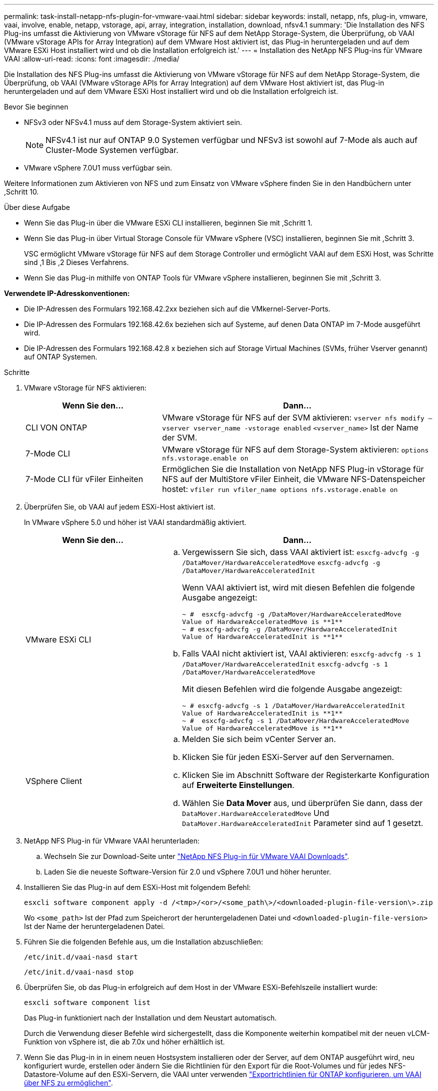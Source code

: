 ---
permalink: task-install-netapp-nfs-plugin-for-vmware-vaai.html 
sidebar: sidebar 
keywords: install, netapp, nfs, plug-in, vmware, vaai, involve, enable, netapp, vstorage, api, array, integration, installation, download, nfsv4.1 
summary: 'Die Installation des NFS Plug-ins umfasst die Aktivierung von VMware vStorage für NFS auf dem NetApp Storage-System, die Überprüfung, ob VAAI (VMware vStorage APIs for Array Integration) auf dem VMware Host aktiviert ist, das Plug-in heruntergeladen und auf dem VMware ESXi Host installiert wird und ob die Installation erfolgreich ist.' 
---
= Installation des NetApp NFS Plug-ins für VMware VAAI
:allow-uri-read: 
:icons: font
:imagesdir: ./media/


[role="lead"]
Die Installation des NFS Plug-ins umfasst die Aktivierung von VMware vStorage für NFS auf dem NetApp Storage-System, die Überprüfung, ob VAAI (VMware vStorage APIs for Array Integration) auf dem VMware Host aktiviert ist, das Plug-in heruntergeladen und auf dem VMware ESXi Host installiert wird und ob die Installation erfolgreich ist.

.Bevor Sie beginnen
* NFSv3 oder NFSv4.1 muss auf dem Storage-System aktiviert sein.
+

NOTE: NFSv4.1 ist nur auf ONTAP 9.0 Systemen verfügbar und NFSv3 ist sowohl auf 7-Mode als auch auf Cluster-Mode Systemen verfügbar.

* VMware vSphere 7.0U1 muss verfügbar sein.


Weitere Informationen zum Aktivieren von NFS und zum Einsatz von VMware vSphere finden Sie in den Handbüchern unter ,Schritt 10.

.Über diese Aufgabe
* Wenn Sie das Plug-in über die VMware ESXi CLI installieren, beginnen Sie mit ,Schritt 1.
* Wenn Sie das Plug-in über Virtual Storage Console für VMware vSphere (VSC) installieren, beginnen Sie mit ,Schritt 3.
+
VSC ermöglicht VMware vStorage für NFS auf dem Storage Controller und ermöglicht VAAI auf dem ESXi Host, was Schritte sind ,1 Bis ,2 Dieses Verfahrens.

* Wenn Sie das Plug-in mithilfe von ONTAP Tools für VMware vSphere installieren, beginnen Sie mit ,Schritt 3.


*Verwendete IP-Adresskonventionen:*

* Die IP-Adressen des Formulars 192.168.42.2xx beziehen sich auf die VMkernel-Server-Ports.
* Die IP-Adressen des Formulars 192.168.42.6x beziehen sich auf Systeme, auf denen Data ONTAP im 7-Mode ausgeführt wird.
* Die IP-Adressen des Formulars 192.168.42.8 x beziehen sich auf Storage Virtual Machines (SVMs, früher Vserver genannt) auf ONTAP Systemen.


.Schritte
. [[Schritt1]]VMware vStorage für NFS aktivieren:
+
[cols="30,60"]
|===
| Wenn Sie den... | Dann... 


 a| 
CLI VON ONTAP
 a| 
VMware vStorage für NFS auf der SVM aktivieren:
`vserver nfs modify –vserver vserver_name -vstorage enabled`
`<vserver_name>` Ist der Name der SVM.



 a| 
7-Mode CLI
 a| 
VMware vStorage für NFS auf dem Storage-System aktivieren:
`options nfs.vstorage.enable on`



 a| 
7-Mode CLI für vFiler Einheiten
 a| 
Ermöglichen Sie die Installation von NetApp NFS Plug-in vStorage für NFS auf der MultiStore vFiler Einheit, die VMware NFS-Datenspeicher hostet:
`vfiler run vfiler_name options nfs.vstorage.enable on`

|===
. [[Schritt2]]Überprüfen Sie, ob VAAI auf jedem ESXi-Host aktiviert ist.
+
In VMware vSphere 5.0 und höher ist VAAI standardmäßig aktiviert.

+
[cols="30,60"]
|===
| Wenn Sie den... | Dann... 


 a| 
VMware ESXi CLI
 a| 
.. Vergewissern Sie sich, dass VAAI aktiviert ist:
`esxcfg-advcfg -g /DataMover/HardwareAcceleratedMove`
`esxcfg-advcfg -g /DataMover/HardwareAcceleratedInit`
+
Wenn VAAI aktiviert ist, wird mit diesen Befehlen die folgende Ausgabe angezeigt:

+
[listing]
----
~ #  esxcfg-advcfg -g /DataMover/HardwareAcceleratedMove
Value of HardwareAcceleratedMove is **1**
~ # esxcfg-advcfg -g /DataMover/HardwareAcceleratedInit
Value of HardwareAcceleratedInit is **1**
----
.. Falls VAAI nicht aktiviert ist, VAAI aktivieren:
`esxcfg-advcfg -s 1 /DataMover/HardwareAcceleratedInit`
`esxcfg-advcfg -s 1 /DataMover/HardwareAcceleratedMove`
+
Mit diesen Befehlen wird die folgende Ausgabe angezeigt:

+
[listing]
----
~ # esxcfg-advcfg -s 1 /DataMover/HardwareAcceleratedInit
Value of HardwareAcceleratedInit is **1**
~ #  esxcfg-advcfg -s 1 /DataMover/HardwareAcceleratedMove
Value of HardwareAcceleratedMove is **1**
----




 a| 
VSphere Client
 a| 
.. Melden Sie sich beim vCenter Server an.
.. Klicken Sie für jeden ESXi-Server auf den Servernamen.
.. Klicken Sie im Abschnitt Software der Registerkarte Konfiguration auf *Erweiterte Einstellungen*.
.. Wählen Sie *Data Mover* aus, und überprüfen Sie dann, dass der `DataMover.HardwareAcceleratedMove` Und `DataMover.HardwareAcceleratedInit` Parameter sind auf 1 gesetzt.


|===
. [[Schritt3]]NetApp NFS Plug-in für VMware VAAI herunterladen:
+
.. Wechseln Sie zur Download-Seite unter https://mysupport.netapp.com/site/products/all/details/nfsplugin-vmware-vaai/downloads-tab["NetApp NFS Plug-in für VMware VAAI Downloads"^].
.. Laden Sie die neueste Software-Version für 2.0 und vSphere 7.0U1 und höher herunter.


. Installieren Sie das Plug-in auf dem ESXi-Host mit folgendem Befehl:
+
`esxcli software component apply -d /<tmp>/<or>/<some_path\>/<downloaded-plugin-file-version\>.zip`

+
Wo `<some_path>` Ist der Pfad zum Speicherort der heruntergeladenen Datei und `<downloaded-plugin-file-version>` Ist der Name der heruntergeladenen Datei.

. Führen Sie die folgenden Befehle aus, um die Installation abzuschließen:
+
`/etc/init.d/vaai-nasd start`

+
`/etc/init.d/vaai-nasd stop`

. Überprüfen Sie, ob das Plug-in erfolgreich auf dem Host in der VMware ESXi-Befehlszeile installiert wurde:
+
`esxcli software component list`

+
Das Plug-in funktioniert nach der Installation und dem Neustart automatisch.

+
Durch die Verwendung dieser Befehle wird sichergestellt, dass die Komponente weiterhin kompatibel mit der neuen vLCM-Funktion von vSphere ist, die ab 7.0x und höher erhältlich ist.

. Wenn Sie das Plug-in in in einem neuen Hostsystem installieren oder der Server, auf dem ONTAP ausgeführt wird, neu konfiguriert wurde, erstellen oder ändern Sie die Richtlinien für den Export für die Root-Volumes und für jedes NFS-Datastore-Volume auf den ESXi-Servern, die VAAI unter verwenden link:task-configure-export-policies-for-clustered-data-ontap-to-allow-vaai-over-nfs.html["Exportrichtlinien für ONTAP konfigurieren, um VAAI über NFS zu ermöglichen"].
+
Überspringen Sie diesen Schritt, wenn Sie Data ONTAP in 7-Mode verwenden.

+
Mithilfe von Exportrichtlinien kann der Zugriff auf Volumes auf bestimmte Clients beschränkt werden. NFSv4 ist in der Exportrichtlinie für die Auslagerung von VAAI Kopien erforderlich, damit Sie eventuell die Regeln für die Exportrichtlinie für Datastore-Volumes auf SVMs ändern können. Wenn Sie andere Protokolle als NFS auf einem Datenspeicher verwenden, überprüfen Sie, dass die Einstellung NFS in der Exportregel die anderen Protokolle nicht entfernt.

+
[cols="30,60"]
|===
| Verwenden Sie... | Dann... 


 a| 
CLI VON ONTAP
 a| 
Einstellen `nfs` Als Zugriffsprotokoll für jede Exportrichtlinie für ESXi-Server, die VAAI verwenden:
`vserver export-policy rule modify -vserver vs1 -policyname mypolicy -ruleindex 1 -protocol nfs -rwrule krb5|krb5i|any -rorule krb5|krb5i|any`

Im folgenden Beispiel:

** `vs1` Ist der Name der SVM.
** `mypolicy` Ist der Name der Exportrichtlinie.
** `1` Ist die Indexnummer der Regel.
** `nfs` Enthält die Protokolle NFSv3 und NFSv4.
** Der Sicherheitsstil für RO (schreibgeschützt) und RW (Lesen/Schreiben) ist entweder krb5, krb5i oder beliebig.
+
[listing]
----
cluster1::> vserver export-policy rule modify -vserver vs1
-policyname mypolicy -ruleindex 1 -protocol nfs -rwrule krb5|krb5i|any -rorule krb5|krb5i|any
----




 a| 
ONTAP System Manager
 a| 
.. Doppelklicken Sie auf der Registerkarte „Startseite“ auf das entsprechende Cluster.
.. Erweitern Sie im linken Navigationsbereich die Hierarchie der Storage Virtual Machines (SVMs).
+

NOTE: Wenn Sie eine Version von System Manager vor 3.1 verwenden, wird der Begriff Vserver anstelle von Storage Virtual Machines in der Hierarchie verwendet.

.. Wählen Sie im Navigationsbereich die Storage Virtual Machine (SVM) mit VAAI-fähigen Datastores aus und klicken Sie dann auf *Richtlinien* > *Richtlinien exportieren*.
.. Erweitern Sie im Fenster Richtlinien exportieren die Exportrichtlinie und wählen Sie dann den Regelindex aus.
+
Die Benutzeroberfläche gibt nicht an, dass der Datastore VAAI aktiviert ist.

.. Klicken Sie auf *Regel ändern*, um das Dialogfeld Exportregel ändern anzuzeigen.
.. Wählen Sie unter *Zugriffsprotokolle* *NFS*, um alle NFS-Versionen zu aktivieren.
.. Klicken Sie auf *OK*.


|===
. Wenn Sie Data ONTAP in 7-Mode verwenden, führen Sie den aus `exportfs` Befehl zum Exportieren von Volume-Pfaden.
+
Überspringen Sie diesen Schritt, wenn Sie ONTAP verwenden.

+
Weitere Informationen zum `exportfs` Befehl finden Sie im https://library.netapp.com/ecm/ecm_download_file/ECMP1401220["Data ONTAP 8.2 – Leitfaden für Dateizugriff und Protokoll-Management für 7-Mode"^].

+
Beim Exportieren des Volumes können Sie einen Hostnamen oder eine IP-Adresse, ein Subnetz oder eine Netzwerkgruppe angeben. Sie können für beide IP-Adresse, Subnetz oder Hosts angeben `rw` Und `root` Optionen: Beispiel:

+
[listing]
----
sys1> exportfs -p root=192.168.42.227 /vol/VAAI
----
+
Sie können auch eine Liste haben, die durch Doppelpunkte getrennt ist. Beispiel:

+
[listing]
----
sys1> exportfs -p root=192.168.42.227:192.168.42.228 /vol/VAAI
----
+
Wenn Sie das Volume mit der tatsächlichen Flag exportieren, sollte der Exportpfad eine einzelne Komponente haben, damit die Copy-Offload-Funktion ordnungsgemäß funktioniert. Beispiel:

+
[listing]
----
sys1> exportfs -p actual=/vol/VAAI,root=192.168.42.227 /VAAI-ALIAS
----
+

NOTE: Der Copy-Offload funktioniert bei Exportpfaden mehrerer Komponenten nicht.

. Mounten Sie den NFSv3 oder NFSv4.1 Datastore auf dem ESXi Host:
+
.. Führen Sie den folgenden Befehl aus, um den NFSv3-Datastore zu mounten:
+
`esxcli storage nfs add -H 192.168.42.80 -s share_name -v volume_name`

+
Mit dem folgenden Befehl können Sie den NFSv4.1-Datastore mounten:

+
`esxcli storage nfs41 add -H 192.168.42.80 -s share_name -v volume_name -a AUTH_SYS/SEC_KRB5/SEC_KRB5I`

+
Im folgenden Beispiel wird der Befehl zum Ausführen auf ONTAP für das Mounten des Datenspeichers und die daraus resultierende Ausgabe gezeigt:

+
[listing]
----
~ # esxcfg-nas -a onc_src -o 192.168.42.80 -s /onc_src
Connecting to NAS volume: onc_src
/onc_src created and connected.
----
+
Für Systeme mit Data ONTAP 7-Mode liefert der `/vol` Das Präfix geht vor dem Namen des NFS-Volumes. Das folgende Beispiel zeigt den Befehl 7-Mode zum Mounten des Datenspeichers und die daraus resultierende Ausgabe:

+
[listing]
----
~ # esxcfg-nas -a vms_7m -o 192.168.42.69 -s /vol/vms_7m
Connecting to NAS volume: /vol/vms_7m
/vol/vms_7m created and connected.
----
.. So managen Sie NAS-Mounts:
+
`esxcfg-nas -l`

+
Die folgende Ausgabe wird angezeigt:

+
[listing]
----
VMS_vol103 is /VMS_vol103 from 192.168.42.81 mounted available
VMS_vol104 is VMS_vol104 from 192.168.42.82 mounted available
dbench1 is /dbench1 from 192.168.42.83 mounted available
dbench2 is /dbench2 from 192.168.42.84 mounted available
onc_src is /onc_src from 192.168.42.80 mounted available
----


+
Nach Abschluss des Kurses wird das Volume gemountet und im Verzeichnis /vmfs/Volumes verfügbar.

. [[Schritt10]]Überprüfen Sie, ob der bereitgestellte Datastore VAAI unterstützt, indem Sie eine der folgenden Methoden verwenden:
+
[cols="30,60"]
|===
| Verwenden Sie... | Dann... 


 a| 
ESXi CLI
 a| 
`vmkfstools -Ph /vmfs/volumes/onc_src/`Die folgende Ausgabe wird angezeigt:

[listing]
----
NFS-1.00 file system spanning 1 partitions.
File system label (if any):
onc_src Mode: public Capacity 760 MB, 36.0 MB available,
file block size 4 KB
UUID: fb9cccc8-320a99a6-0000-000000000000
Partitions spanned (on "notDCS"):

nfs:onc_src
NAS VAAI Supported: YES
Is Native Snapshot Capable: YES
~ #
----


 a| 
VSphere Client
 a| 
.. Klicken Sie auf *ESXi Server* > *Konfiguration* > *Storage*.
.. Sehen Sie sich die Spalte Hardwarebeschleunigung für einen NFS-Datastore an, bei dem VAAI aktiviert ist.


|===
+
Weitere Informationen zu VMware vStorage over NFS finden Sie unter:

+
http://docs.netapp.com/ontap-9/topic/com.netapp.doc.cdot-famg-nfs/home.html["Übersicht über die ONTAP 9 NFS-Referenz"^]

+
https://library.netapp.com/ecm/ecm_download_file/ECMP1401220["Data ONTAP 8.2 – Leitfaden für Dateizugriff und Protokoll-Management für 7-Mode"^]

+
Weitere Informationen zur Konfiguration von Volumes und Speicherplatz in den Volumes finden Sie im folgenden Abschnitt:

+
http://docs.netapp.com/ontap-9/topic/com.netapp.doc.dot-cm-vsmg/home.html["Logisches Storage-Management – Übersicht mit der CLI"^]

+
link:https://library.netapp.com/ecm/ecm_download_file/ECMP1368859["Data ONTAP 8.2 Storage Management Guide für 7-Mode"^]

+
Weitere Informationen zum VMware vSphere Lifecycle Manager, der auch zur Installation und Verwaltung von Plugins auf mehreren Hosts verwendet werden kann, finden Sie im folgenden Abschnitt:

+
link:https://docs.vmware.com/en/VMware-vSphere/7.0/com.vmware.vsphere-lifecycle-manager.doc/GUID-74295A37-E8BB-4EB9-BFBA-47B78F0C570D.html["Über VMware vSphere Lifecycle Manager"^]

+
Informationen zur Verwendung von VSC zur Bereitstellung von NFS-Datenspeichern und zum Erstellen von Klonen von Virtual Machines in der VMware Umgebung finden Sie unter:

+
link:https://library.netapp.com/ecmdocs/ECMLP2561116/html/index.html["Virtual Storage Console 6.2.1 für VMware vSphere Installations- und Administratorleitfaden"^]

+
Weitere Informationen zur Verwendung von ONTAP Tools für VMware vSphere zur Bereitstellung von NFS-Datenspeichern und zur Erstellung von Klonen von Virtual Machines in der VMware Umgebung finden Sie unter:

+
link:https://docs.netapp.com/vapp-98/topic/com.netapp.doc.vsc-dsg/home.html["ONTAP-Tools für VMware vSphere - Dokumentation"^]

+
Weitere Informationen zur Arbeit mit NFS-Datenspeichern und zum Durchführen von Klonvorgängen finden Sie im folgenden Abschnitt:

+
link:http://pubs.vmware.com/vsphere-60/topic/com.vmware.ICbase/PDF/vsphere-esxi-vcenter-server-60-storage-guide.pdf["VMware vSphere Storage"^]

. Wenn Sie Data ONTAP in 7-Mode verwenden, führen Sie den aus `sis on` Befehl zum Aktivieren des Datastore Volumes für die Auslagerung von Kopien und Deduplizierung.
+
ONTAP bietet hier die folgenden Effizienzdetails für ein Volume:

+
`volume efficiency show -vserver vserver_name -volume volume_name`

+

NOTE: Bei AFF (AFF) Systemen ist die Volume-Effizienz standardmäßig aktiviert.

+
Wenn in der Befehlsausgabe keine Volumes angezeigt werden, bei denen die Storage-Effizienz aktiviert ist, aktivieren Sie die Option „Effizienz“:

+
`volume efficiency on -vserver vserver_name -volume volume_name`

+
Lassen Sie diesen Schritt überspringen, wenn Sie VSC oder ONTAP Tools für VMware vSphere zum Einrichten der Volumes verwenden, da die Volume-Effizienz bei den Datastores standardmäßig aktiviert ist.

+
[listing]
----
sys1> volume efficiency show
This table is currently empty.

sys1> volume efficiency on -volume  testvol1
Efficiency for volume "testvol1" of Vserver "vs1" is enabled.

sys1> volume efficiency show
Vserver    Volume           State    Status       Progress           Policy
---------- ---------------- -------- ------------ ------------------ ----------
vs1        testvol1         Enabled  Idle         Idle for 00:00:06  -
----
+
Weitere Informationen zur Aktivierung der Deduplizierung auf den Datastore Volumes finden Sie im Folgenden:

+
http://docs.netapp.com/ontap-9/topic/com.netapp.doc.dot-cm-vsmg/home.html["Logisches Storage-Management – Übersicht mit der CLI"^]

+
https://library.netapp.com/ecm/ecm_download_file/ECMP1401220["Data ONTAP 8.2 – Leitfaden für Dateizugriff und Protokoll-Management für 7-Mode"^]



Nutzen Sie die NFS Plug-in-Funktionen für Speicherreservierung und Copy-Offload, um Routineaufgaben effizienter zu erledigen:

* Erstellen Sie Virtual Machines im VMDK-Format (Thick Virtual Machine Disk) auf traditionellen NetApp Volumes oder FlexVol-Volumes und reservieren Sie während der Erstellung Speicherplatz für die Datei.
* Klonen vorhandener Virtual Machines innerhalb von NetApp Volumes oder über mehrere NetApp Volumes hinweg:
+
** Datastores, die Volumes auf derselben SVM auf demselben Node sind.
** Datastores, die Volumes auf derselben SVM auf unterschiedlichen Nodes sind.
** Datastores, die Volumes auf demselben 7-Mode System oder einer vFiler Einheit sind.


* Führen Sie Klonvorgänge durch, die schneller als Klonvorgänge ohne VAAI abgeschlossen werden können, da sie nicht über den ESXi Host gehen müssen.


